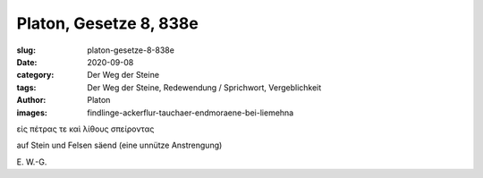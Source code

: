 Platon, Gesetze 8, 838e
=======================

:slug: platon-gesetze-8-838e
:date: 2020-09-08
:category: Der Weg der Steine
:tags: Der Weg der Steine, Redewendung / Sprichwort, Vergeblichkeit
:author: Platon
:images: findlinge-ackerflur-tauchaer-endmoraene-bei-liemehna

.. class:: original greek

    εἰς πέτρας τε καὶ λίθους σπείροντας

.. class:: translation

    auf Stein und Felsen säend (eine unnütze Anstrengung)

.. class:: translation-source

    E\ . W.-G.
